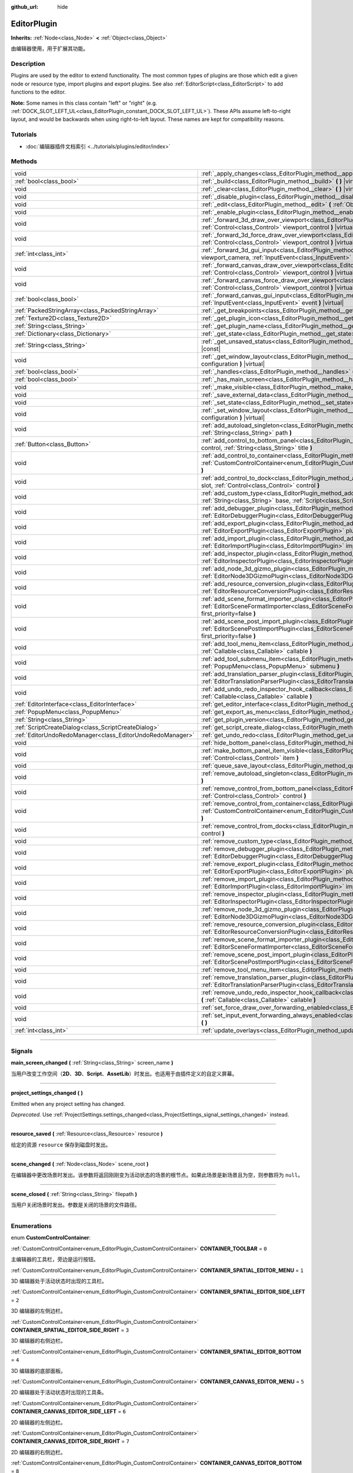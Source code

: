 :github_url: hide

.. DO NOT EDIT THIS FILE!!!
.. Generated automatically from Godot engine sources.
.. Generator: https://github.com/godotengine/godot/tree/master/doc/tools/make_rst.py.
.. XML source: https://github.com/godotengine/godot/tree/master/doc/classes/EditorPlugin.xml.

.. _class_EditorPlugin:

EditorPlugin
============

**Inherits:** :ref:`Node<class_Node>` **<** :ref:`Object<class_Object>`

由编辑器使用，用于扩展其功能。

.. rst-class:: classref-introduction-group

Description
-----------

Plugins are used by the editor to extend functionality. The most common types of plugins are those which edit a given node or resource type, import plugins and export plugins. See also :ref:`EditorScript<class_EditorScript>` to add functions to the editor.

\ **Note:** Some names in this class contain "left" or "right" (e.g. :ref:`DOCK_SLOT_LEFT_UL<class_EditorPlugin_constant_DOCK_SLOT_LEFT_UL>`). These APIs assume left-to-right layout, and would be backwards when using right-to-left layout. These names are kept for compatibility reasons.

.. rst-class:: classref-introduction-group

Tutorials
---------

- :doc:`编辑器插件文档索引 <../tutorials/plugins/editor/index>`

.. rst-class:: classref-reftable-group

Methods
-------

.. table::
   :widths: auto

   +-----------------------------------------------------------+-------------------------------------------------------------------------------------------------------------------------------------------------------------------------------------------------------------------------------------------------------+
   | void                                                      | :ref:`_apply_changes<class_EditorPlugin_method__apply_changes>` **(** **)** |virtual|                                                                                                                                                                 |
   +-----------------------------------------------------------+-------------------------------------------------------------------------------------------------------------------------------------------------------------------------------------------------------------------------------------------------------+
   | :ref:`bool<class_bool>`                                   | :ref:`_build<class_EditorPlugin_method__build>` **(** **)** |virtual|                                                                                                                                                                                 |
   +-----------------------------------------------------------+-------------------------------------------------------------------------------------------------------------------------------------------------------------------------------------------------------------------------------------------------------+
   | void                                                      | :ref:`_clear<class_EditorPlugin_method__clear>` **(** **)** |virtual|                                                                                                                                                                                 |
   +-----------------------------------------------------------+-------------------------------------------------------------------------------------------------------------------------------------------------------------------------------------------------------------------------------------------------------+
   | void                                                      | :ref:`_disable_plugin<class_EditorPlugin_method__disable_plugin>` **(** **)** |virtual|                                                                                                                                                               |
   +-----------------------------------------------------------+-------------------------------------------------------------------------------------------------------------------------------------------------------------------------------------------------------------------------------------------------------+
   | void                                                      | :ref:`_edit<class_EditorPlugin_method__edit>` **(** :ref:`Object<class_Object>` object **)** |virtual|                                                                                                                                                |
   +-----------------------------------------------------------+-------------------------------------------------------------------------------------------------------------------------------------------------------------------------------------------------------------------------------------------------------+
   | void                                                      | :ref:`_enable_plugin<class_EditorPlugin_method__enable_plugin>` **(** **)** |virtual|                                                                                                                                                                 |
   +-----------------------------------------------------------+-------------------------------------------------------------------------------------------------------------------------------------------------------------------------------------------------------------------------------------------------------+
   | void                                                      | :ref:`_forward_3d_draw_over_viewport<class_EditorPlugin_method__forward_3d_draw_over_viewport>` **(** :ref:`Control<class_Control>` viewport_control **)** |virtual|                                                                                  |
   +-----------------------------------------------------------+-------------------------------------------------------------------------------------------------------------------------------------------------------------------------------------------------------------------------------------------------------+
   | void                                                      | :ref:`_forward_3d_force_draw_over_viewport<class_EditorPlugin_method__forward_3d_force_draw_over_viewport>` **(** :ref:`Control<class_Control>` viewport_control **)** |virtual|                                                                      |
   +-----------------------------------------------------------+-------------------------------------------------------------------------------------------------------------------------------------------------------------------------------------------------------------------------------------------------------+
   | :ref:`int<class_int>`                                     | :ref:`_forward_3d_gui_input<class_EditorPlugin_method__forward_3d_gui_input>` **(** :ref:`Camera3D<class_Camera3D>` viewport_camera, :ref:`InputEvent<class_InputEvent>` event **)** |virtual|                                                        |
   +-----------------------------------------------------------+-------------------------------------------------------------------------------------------------------------------------------------------------------------------------------------------------------------------------------------------------------+
   | void                                                      | :ref:`_forward_canvas_draw_over_viewport<class_EditorPlugin_method__forward_canvas_draw_over_viewport>` **(** :ref:`Control<class_Control>` viewport_control **)** |virtual|                                                                          |
   +-----------------------------------------------------------+-------------------------------------------------------------------------------------------------------------------------------------------------------------------------------------------------------------------------------------------------------+
   | void                                                      | :ref:`_forward_canvas_force_draw_over_viewport<class_EditorPlugin_method__forward_canvas_force_draw_over_viewport>` **(** :ref:`Control<class_Control>` viewport_control **)** |virtual|                                                              |
   +-----------------------------------------------------------+-------------------------------------------------------------------------------------------------------------------------------------------------------------------------------------------------------------------------------------------------------+
   | :ref:`bool<class_bool>`                                   | :ref:`_forward_canvas_gui_input<class_EditorPlugin_method__forward_canvas_gui_input>` **(** :ref:`InputEvent<class_InputEvent>` event **)** |virtual|                                                                                                 |
   +-----------------------------------------------------------+-------------------------------------------------------------------------------------------------------------------------------------------------------------------------------------------------------------------------------------------------------+
   | :ref:`PackedStringArray<class_PackedStringArray>`         | :ref:`_get_breakpoints<class_EditorPlugin_method__get_breakpoints>` **(** **)** |virtual| |const|                                                                                                                                                     |
   +-----------------------------------------------------------+-------------------------------------------------------------------------------------------------------------------------------------------------------------------------------------------------------------------------------------------------------+
   | :ref:`Texture2D<class_Texture2D>`                         | :ref:`_get_plugin_icon<class_EditorPlugin_method__get_plugin_icon>` **(** **)** |virtual| |const|                                                                                                                                                     |
   +-----------------------------------------------------------+-------------------------------------------------------------------------------------------------------------------------------------------------------------------------------------------------------------------------------------------------------+
   | :ref:`String<class_String>`                               | :ref:`_get_plugin_name<class_EditorPlugin_method__get_plugin_name>` **(** **)** |virtual| |const|                                                                                                                                                     |
   +-----------------------------------------------------------+-------------------------------------------------------------------------------------------------------------------------------------------------------------------------------------------------------------------------------------------------------+
   | :ref:`Dictionary<class_Dictionary>`                       | :ref:`_get_state<class_EditorPlugin_method__get_state>` **(** **)** |virtual| |const|                                                                                                                                                                 |
   +-----------------------------------------------------------+-------------------------------------------------------------------------------------------------------------------------------------------------------------------------------------------------------------------------------------------------------+
   | :ref:`String<class_String>`                               | :ref:`_get_unsaved_status<class_EditorPlugin_method__get_unsaved_status>` **(** :ref:`String<class_String>` for_scene **)** |virtual| |const|                                                                                                         |
   +-----------------------------------------------------------+-------------------------------------------------------------------------------------------------------------------------------------------------------------------------------------------------------------------------------------------------------+
   | void                                                      | :ref:`_get_window_layout<class_EditorPlugin_method__get_window_layout>` **(** :ref:`ConfigFile<class_ConfigFile>` configuration **)** |virtual|                                                                                                       |
   +-----------------------------------------------------------+-------------------------------------------------------------------------------------------------------------------------------------------------------------------------------------------------------------------------------------------------------+
   | :ref:`bool<class_bool>`                                   | :ref:`_handles<class_EditorPlugin_method__handles>` **(** :ref:`Object<class_Object>` object **)** |virtual| |const|                                                                                                                                  |
   +-----------------------------------------------------------+-------------------------------------------------------------------------------------------------------------------------------------------------------------------------------------------------------------------------------------------------------+
   | :ref:`bool<class_bool>`                                   | :ref:`_has_main_screen<class_EditorPlugin_method__has_main_screen>` **(** **)** |virtual| |const|                                                                                                                                                     |
   +-----------------------------------------------------------+-------------------------------------------------------------------------------------------------------------------------------------------------------------------------------------------------------------------------------------------------------+
   | void                                                      | :ref:`_make_visible<class_EditorPlugin_method__make_visible>` **(** :ref:`bool<class_bool>` visible **)** |virtual|                                                                                                                                   |
   +-----------------------------------------------------------+-------------------------------------------------------------------------------------------------------------------------------------------------------------------------------------------------------------------------------------------------------+
   | void                                                      | :ref:`_save_external_data<class_EditorPlugin_method__save_external_data>` **(** **)** |virtual|                                                                                                                                                       |
   +-----------------------------------------------------------+-------------------------------------------------------------------------------------------------------------------------------------------------------------------------------------------------------------------------------------------------------+
   | void                                                      | :ref:`_set_state<class_EditorPlugin_method__set_state>` **(** :ref:`Dictionary<class_Dictionary>` state **)** |virtual|                                                                                                                               |
   +-----------------------------------------------------------+-------------------------------------------------------------------------------------------------------------------------------------------------------------------------------------------------------------------------------------------------------+
   | void                                                      | :ref:`_set_window_layout<class_EditorPlugin_method__set_window_layout>` **(** :ref:`ConfigFile<class_ConfigFile>` configuration **)** |virtual|                                                                                                       |
   +-----------------------------------------------------------+-------------------------------------------------------------------------------------------------------------------------------------------------------------------------------------------------------------------------------------------------------+
   | void                                                      | :ref:`add_autoload_singleton<class_EditorPlugin_method_add_autoload_singleton>` **(** :ref:`String<class_String>` name, :ref:`String<class_String>` path **)**                                                                                        |
   +-----------------------------------------------------------+-------------------------------------------------------------------------------------------------------------------------------------------------------------------------------------------------------------------------------------------------------+
   | :ref:`Button<class_Button>`                               | :ref:`add_control_to_bottom_panel<class_EditorPlugin_method_add_control_to_bottom_panel>` **(** :ref:`Control<class_Control>` control, :ref:`String<class_String>` title **)**                                                                        |
   +-----------------------------------------------------------+-------------------------------------------------------------------------------------------------------------------------------------------------------------------------------------------------------------------------------------------------------+
   | void                                                      | :ref:`add_control_to_container<class_EditorPlugin_method_add_control_to_container>` **(** :ref:`CustomControlContainer<enum_EditorPlugin_CustomControlContainer>` container, :ref:`Control<class_Control>` control **)**                              |
   +-----------------------------------------------------------+-------------------------------------------------------------------------------------------------------------------------------------------------------------------------------------------------------------------------------------------------------+
   | void                                                      | :ref:`add_control_to_dock<class_EditorPlugin_method_add_control_to_dock>` **(** :ref:`DockSlot<enum_EditorPlugin_DockSlot>` slot, :ref:`Control<class_Control>` control **)**                                                                         |
   +-----------------------------------------------------------+-------------------------------------------------------------------------------------------------------------------------------------------------------------------------------------------------------------------------------------------------------+
   | void                                                      | :ref:`add_custom_type<class_EditorPlugin_method_add_custom_type>` **(** :ref:`String<class_String>` type, :ref:`String<class_String>` base, :ref:`Script<class_Script>` script, :ref:`Texture2D<class_Texture2D>` icon **)**                          |
   +-----------------------------------------------------------+-------------------------------------------------------------------------------------------------------------------------------------------------------------------------------------------------------------------------------------------------------+
   | void                                                      | :ref:`add_debugger_plugin<class_EditorPlugin_method_add_debugger_plugin>` **(** :ref:`EditorDebuggerPlugin<class_EditorDebuggerPlugin>` script **)**                                                                                                  |
   +-----------------------------------------------------------+-------------------------------------------------------------------------------------------------------------------------------------------------------------------------------------------------------------------------------------------------------+
   | void                                                      | :ref:`add_export_plugin<class_EditorPlugin_method_add_export_plugin>` **(** :ref:`EditorExportPlugin<class_EditorExportPlugin>` plugin **)**                                                                                                          |
   +-----------------------------------------------------------+-------------------------------------------------------------------------------------------------------------------------------------------------------------------------------------------------------------------------------------------------------+
   | void                                                      | :ref:`add_import_plugin<class_EditorPlugin_method_add_import_plugin>` **(** :ref:`EditorImportPlugin<class_EditorImportPlugin>` importer, :ref:`bool<class_bool>` first_priority=false **)**                                                          |
   +-----------------------------------------------------------+-------------------------------------------------------------------------------------------------------------------------------------------------------------------------------------------------------------------------------------------------------+
   | void                                                      | :ref:`add_inspector_plugin<class_EditorPlugin_method_add_inspector_plugin>` **(** :ref:`EditorInspectorPlugin<class_EditorInspectorPlugin>` plugin **)**                                                                                              |
   +-----------------------------------------------------------+-------------------------------------------------------------------------------------------------------------------------------------------------------------------------------------------------------------------------------------------------------+
   | void                                                      | :ref:`add_node_3d_gizmo_plugin<class_EditorPlugin_method_add_node_3d_gizmo_plugin>` **(** :ref:`EditorNode3DGizmoPlugin<class_EditorNode3DGizmoPlugin>` plugin **)**                                                                                  |
   +-----------------------------------------------------------+-------------------------------------------------------------------------------------------------------------------------------------------------------------------------------------------------------------------------------------------------------+
   | void                                                      | :ref:`add_resource_conversion_plugin<class_EditorPlugin_method_add_resource_conversion_plugin>` **(** :ref:`EditorResourceConversionPlugin<class_EditorResourceConversionPlugin>` plugin **)**                                                        |
   +-----------------------------------------------------------+-------------------------------------------------------------------------------------------------------------------------------------------------------------------------------------------------------------------------------------------------------+
   | void                                                      | :ref:`add_scene_format_importer_plugin<class_EditorPlugin_method_add_scene_format_importer_plugin>` **(** :ref:`EditorSceneFormatImporter<class_EditorSceneFormatImporter>` scene_format_importer, :ref:`bool<class_bool>` first_priority=false **)** |
   +-----------------------------------------------------------+-------------------------------------------------------------------------------------------------------------------------------------------------------------------------------------------------------------------------------------------------------+
   | void                                                      | :ref:`add_scene_post_import_plugin<class_EditorPlugin_method_add_scene_post_import_plugin>` **(** :ref:`EditorScenePostImportPlugin<class_EditorScenePostImportPlugin>` scene_import_plugin, :ref:`bool<class_bool>` first_priority=false **)**       |
   +-----------------------------------------------------------+-------------------------------------------------------------------------------------------------------------------------------------------------------------------------------------------------------------------------------------------------------+
   | void                                                      | :ref:`add_tool_menu_item<class_EditorPlugin_method_add_tool_menu_item>` **(** :ref:`String<class_String>` name, :ref:`Callable<class_Callable>` callable **)**                                                                                        |
   +-----------------------------------------------------------+-------------------------------------------------------------------------------------------------------------------------------------------------------------------------------------------------------------------------------------------------------+
   | void                                                      | :ref:`add_tool_submenu_item<class_EditorPlugin_method_add_tool_submenu_item>` **(** :ref:`String<class_String>` name, :ref:`PopupMenu<class_PopupMenu>` submenu **)**                                                                                 |
   +-----------------------------------------------------------+-------------------------------------------------------------------------------------------------------------------------------------------------------------------------------------------------------------------------------------------------------+
   | void                                                      | :ref:`add_translation_parser_plugin<class_EditorPlugin_method_add_translation_parser_plugin>` **(** :ref:`EditorTranslationParserPlugin<class_EditorTranslationParserPlugin>` parser **)**                                                            |
   +-----------------------------------------------------------+-------------------------------------------------------------------------------------------------------------------------------------------------------------------------------------------------------------------------------------------------------+
   | void                                                      | :ref:`add_undo_redo_inspector_hook_callback<class_EditorPlugin_method_add_undo_redo_inspector_hook_callback>` **(** :ref:`Callable<class_Callable>` callable **)**                                                                                    |
   +-----------------------------------------------------------+-------------------------------------------------------------------------------------------------------------------------------------------------------------------------------------------------------------------------------------------------------+
   | :ref:`EditorInterface<class_EditorInterface>`             | :ref:`get_editor_interface<class_EditorPlugin_method_get_editor_interface>` **(** **)**                                                                                                                                                               |
   +-----------------------------------------------------------+-------------------------------------------------------------------------------------------------------------------------------------------------------------------------------------------------------------------------------------------------------+
   | :ref:`PopupMenu<class_PopupMenu>`                         | :ref:`get_export_as_menu<class_EditorPlugin_method_get_export_as_menu>` **(** **)**                                                                                                                                                                   |
   +-----------------------------------------------------------+-------------------------------------------------------------------------------------------------------------------------------------------------------------------------------------------------------------------------------------------------------+
   | :ref:`String<class_String>`                               | :ref:`get_plugin_version<class_EditorPlugin_method_get_plugin_version>` **(** **)** |const|                                                                                                                                                           |
   +-----------------------------------------------------------+-------------------------------------------------------------------------------------------------------------------------------------------------------------------------------------------------------------------------------------------------------+
   | :ref:`ScriptCreateDialog<class_ScriptCreateDialog>`       | :ref:`get_script_create_dialog<class_EditorPlugin_method_get_script_create_dialog>` **(** **)**                                                                                                                                                       |
   +-----------------------------------------------------------+-------------------------------------------------------------------------------------------------------------------------------------------------------------------------------------------------------------------------------------------------------+
   | :ref:`EditorUndoRedoManager<class_EditorUndoRedoManager>` | :ref:`get_undo_redo<class_EditorPlugin_method_get_undo_redo>` **(** **)**                                                                                                                                                                             |
   +-----------------------------------------------------------+-------------------------------------------------------------------------------------------------------------------------------------------------------------------------------------------------------------------------------------------------------+
   | void                                                      | :ref:`hide_bottom_panel<class_EditorPlugin_method_hide_bottom_panel>` **(** **)**                                                                                                                                                                     |
   +-----------------------------------------------------------+-------------------------------------------------------------------------------------------------------------------------------------------------------------------------------------------------------------------------------------------------------+
   | void                                                      | :ref:`make_bottom_panel_item_visible<class_EditorPlugin_method_make_bottom_panel_item_visible>` **(** :ref:`Control<class_Control>` item **)**                                                                                                        |
   +-----------------------------------------------------------+-------------------------------------------------------------------------------------------------------------------------------------------------------------------------------------------------------------------------------------------------------+
   | void                                                      | :ref:`queue_save_layout<class_EditorPlugin_method_queue_save_layout>` **(** **)**                                                                                                                                                                     |
   +-----------------------------------------------------------+-------------------------------------------------------------------------------------------------------------------------------------------------------------------------------------------------------------------------------------------------------+
   | void                                                      | :ref:`remove_autoload_singleton<class_EditorPlugin_method_remove_autoload_singleton>` **(** :ref:`String<class_String>` name **)**                                                                                                                    |
   +-----------------------------------------------------------+-------------------------------------------------------------------------------------------------------------------------------------------------------------------------------------------------------------------------------------------------------+
   | void                                                      | :ref:`remove_control_from_bottom_panel<class_EditorPlugin_method_remove_control_from_bottom_panel>` **(** :ref:`Control<class_Control>` control **)**                                                                                                 |
   +-----------------------------------------------------------+-------------------------------------------------------------------------------------------------------------------------------------------------------------------------------------------------------------------------------------------------------+
   | void                                                      | :ref:`remove_control_from_container<class_EditorPlugin_method_remove_control_from_container>` **(** :ref:`CustomControlContainer<enum_EditorPlugin_CustomControlContainer>` container, :ref:`Control<class_Control>` control **)**                    |
   +-----------------------------------------------------------+-------------------------------------------------------------------------------------------------------------------------------------------------------------------------------------------------------------------------------------------------------+
   | void                                                      | :ref:`remove_control_from_docks<class_EditorPlugin_method_remove_control_from_docks>` **(** :ref:`Control<class_Control>` control **)**                                                                                                               |
   +-----------------------------------------------------------+-------------------------------------------------------------------------------------------------------------------------------------------------------------------------------------------------------------------------------------------------------+
   | void                                                      | :ref:`remove_custom_type<class_EditorPlugin_method_remove_custom_type>` **(** :ref:`String<class_String>` type **)**                                                                                                                                  |
   +-----------------------------------------------------------+-------------------------------------------------------------------------------------------------------------------------------------------------------------------------------------------------------------------------------------------------------+
   | void                                                      | :ref:`remove_debugger_plugin<class_EditorPlugin_method_remove_debugger_plugin>` **(** :ref:`EditorDebuggerPlugin<class_EditorDebuggerPlugin>` script **)**                                                                                            |
   +-----------------------------------------------------------+-------------------------------------------------------------------------------------------------------------------------------------------------------------------------------------------------------------------------------------------------------+
   | void                                                      | :ref:`remove_export_plugin<class_EditorPlugin_method_remove_export_plugin>` **(** :ref:`EditorExportPlugin<class_EditorExportPlugin>` plugin **)**                                                                                                    |
   +-----------------------------------------------------------+-------------------------------------------------------------------------------------------------------------------------------------------------------------------------------------------------------------------------------------------------------+
   | void                                                      | :ref:`remove_import_plugin<class_EditorPlugin_method_remove_import_plugin>` **(** :ref:`EditorImportPlugin<class_EditorImportPlugin>` importer **)**                                                                                                  |
   +-----------------------------------------------------------+-------------------------------------------------------------------------------------------------------------------------------------------------------------------------------------------------------------------------------------------------------+
   | void                                                      | :ref:`remove_inspector_plugin<class_EditorPlugin_method_remove_inspector_plugin>` **(** :ref:`EditorInspectorPlugin<class_EditorInspectorPlugin>` plugin **)**                                                                                        |
   +-----------------------------------------------------------+-------------------------------------------------------------------------------------------------------------------------------------------------------------------------------------------------------------------------------------------------------+
   | void                                                      | :ref:`remove_node_3d_gizmo_plugin<class_EditorPlugin_method_remove_node_3d_gizmo_plugin>` **(** :ref:`EditorNode3DGizmoPlugin<class_EditorNode3DGizmoPlugin>` plugin **)**                                                                            |
   +-----------------------------------------------------------+-------------------------------------------------------------------------------------------------------------------------------------------------------------------------------------------------------------------------------------------------------+
   | void                                                      | :ref:`remove_resource_conversion_plugin<class_EditorPlugin_method_remove_resource_conversion_plugin>` **(** :ref:`EditorResourceConversionPlugin<class_EditorResourceConversionPlugin>` plugin **)**                                                  |
   +-----------------------------------------------------------+-------------------------------------------------------------------------------------------------------------------------------------------------------------------------------------------------------------------------------------------------------+
   | void                                                      | :ref:`remove_scene_format_importer_plugin<class_EditorPlugin_method_remove_scene_format_importer_plugin>` **(** :ref:`EditorSceneFormatImporter<class_EditorSceneFormatImporter>` scene_format_importer **)**                                         |
   +-----------------------------------------------------------+-------------------------------------------------------------------------------------------------------------------------------------------------------------------------------------------------------------------------------------------------------+
   | void                                                      | :ref:`remove_scene_post_import_plugin<class_EditorPlugin_method_remove_scene_post_import_plugin>` **(** :ref:`EditorScenePostImportPlugin<class_EditorScenePostImportPlugin>` scene_import_plugin **)**                                               |
   +-----------------------------------------------------------+-------------------------------------------------------------------------------------------------------------------------------------------------------------------------------------------------------------------------------------------------------+
   | void                                                      | :ref:`remove_tool_menu_item<class_EditorPlugin_method_remove_tool_menu_item>` **(** :ref:`String<class_String>` name **)**                                                                                                                            |
   +-----------------------------------------------------------+-------------------------------------------------------------------------------------------------------------------------------------------------------------------------------------------------------------------------------------------------------+
   | void                                                      | :ref:`remove_translation_parser_plugin<class_EditorPlugin_method_remove_translation_parser_plugin>` **(** :ref:`EditorTranslationParserPlugin<class_EditorTranslationParserPlugin>` parser **)**                                                      |
   +-----------------------------------------------------------+-------------------------------------------------------------------------------------------------------------------------------------------------------------------------------------------------------------------------------------------------------+
   | void                                                      | :ref:`remove_undo_redo_inspector_hook_callback<class_EditorPlugin_method_remove_undo_redo_inspector_hook_callback>` **(** :ref:`Callable<class_Callable>` callable **)**                                                                              |
   +-----------------------------------------------------------+-------------------------------------------------------------------------------------------------------------------------------------------------------------------------------------------------------------------------------------------------------+
   | void                                                      | :ref:`set_force_draw_over_forwarding_enabled<class_EditorPlugin_method_set_force_draw_over_forwarding_enabled>` **(** **)**                                                                                                                           |
   +-----------------------------------------------------------+-------------------------------------------------------------------------------------------------------------------------------------------------------------------------------------------------------------------------------------------------------+
   | void                                                      | :ref:`set_input_event_forwarding_always_enabled<class_EditorPlugin_method_set_input_event_forwarding_always_enabled>` **(** **)**                                                                                                                     |
   +-----------------------------------------------------------+-------------------------------------------------------------------------------------------------------------------------------------------------------------------------------------------------------------------------------------------------------+
   | :ref:`int<class_int>`                                     | :ref:`update_overlays<class_EditorPlugin_method_update_overlays>` **(** **)** |const|                                                                                                                                                                 |
   +-----------------------------------------------------------+-------------------------------------------------------------------------------------------------------------------------------------------------------------------------------------------------------------------------------------------------------+

.. rst-class:: classref-section-separator

----

.. rst-class:: classref-descriptions-group

Signals
-------

.. _class_EditorPlugin_signal_main_screen_changed:

.. rst-class:: classref-signal

**main_screen_changed** **(** :ref:`String<class_String>` screen_name **)**

当用户改变工作空间（\ **2D**\ 、\ **3D**\ 、\ **Script**\ 、\ **AssetLib**\ ）时发出。也适用于由插件定义的自定义屏幕。

.. rst-class:: classref-item-separator

----

.. _class_EditorPlugin_signal_project_settings_changed:

.. rst-class:: classref-signal

**project_settings_changed** **(** **)**

Emitted when any project setting has changed.

\ *Deprecated.* Use :ref:`ProjectSettings.settings_changed<class_ProjectSettings_signal_settings_changed>` instead.

.. rst-class:: classref-item-separator

----

.. _class_EditorPlugin_signal_resource_saved:

.. rst-class:: classref-signal

**resource_saved** **(** :ref:`Resource<class_Resource>` resource **)**

给定的资源 ``resource`` 保存到磁盘时发出。

.. rst-class:: classref-item-separator

----

.. _class_EditorPlugin_signal_scene_changed:

.. rst-class:: classref-signal

**scene_changed** **(** :ref:`Node<class_Node>` scene_root **)**

在编辑器中更改场景时发出。该参数将返回刚刚变为活动状态的场景的根节点。如果此场景是新场景且为空，则参数将为 ``null``\ 。

.. rst-class:: classref-item-separator

----

.. _class_EditorPlugin_signal_scene_closed:

.. rst-class:: classref-signal

**scene_closed** **(** :ref:`String<class_String>` filepath **)**

当用户关闭场景时发出。参数是关闭的场景的文件路径。

.. rst-class:: classref-section-separator

----

.. rst-class:: classref-descriptions-group

Enumerations
------------

.. _enum_EditorPlugin_CustomControlContainer:

.. rst-class:: classref-enumeration

enum **CustomControlContainer**:

.. _class_EditorPlugin_constant_CONTAINER_TOOLBAR:

.. rst-class:: classref-enumeration-constant

:ref:`CustomControlContainer<enum_EditorPlugin_CustomControlContainer>` **CONTAINER_TOOLBAR** = ``0``

主编辑器的工具栏，旁边是运行按钮。

.. _class_EditorPlugin_constant_CONTAINER_SPATIAL_EDITOR_MENU:

.. rst-class:: classref-enumeration-constant

:ref:`CustomControlContainer<enum_EditorPlugin_CustomControlContainer>` **CONTAINER_SPATIAL_EDITOR_MENU** = ``1``

3D 编辑器处于活动状态时出现的工具栏。

.. _class_EditorPlugin_constant_CONTAINER_SPATIAL_EDITOR_SIDE_LEFT:

.. rst-class:: classref-enumeration-constant

:ref:`CustomControlContainer<enum_EditorPlugin_CustomControlContainer>` **CONTAINER_SPATIAL_EDITOR_SIDE_LEFT** = ``2``

3D 编辑器的左侧边栏。

.. _class_EditorPlugin_constant_CONTAINER_SPATIAL_EDITOR_SIDE_RIGHT:

.. rst-class:: classref-enumeration-constant

:ref:`CustomControlContainer<enum_EditorPlugin_CustomControlContainer>` **CONTAINER_SPATIAL_EDITOR_SIDE_RIGHT** = ``3``

3D 编辑器的右侧边栏。

.. _class_EditorPlugin_constant_CONTAINER_SPATIAL_EDITOR_BOTTOM:

.. rst-class:: classref-enumeration-constant

:ref:`CustomControlContainer<enum_EditorPlugin_CustomControlContainer>` **CONTAINER_SPATIAL_EDITOR_BOTTOM** = ``4``

3D 编辑器的底部面板。

.. _class_EditorPlugin_constant_CONTAINER_CANVAS_EDITOR_MENU:

.. rst-class:: classref-enumeration-constant

:ref:`CustomControlContainer<enum_EditorPlugin_CustomControlContainer>` **CONTAINER_CANVAS_EDITOR_MENU** = ``5``

2D 编辑器处于活动状态时出现的工具条。

.. _class_EditorPlugin_constant_CONTAINER_CANVAS_EDITOR_SIDE_LEFT:

.. rst-class:: classref-enumeration-constant

:ref:`CustomControlContainer<enum_EditorPlugin_CustomControlContainer>` **CONTAINER_CANVAS_EDITOR_SIDE_LEFT** = ``6``

2D 编辑器的左侧边栏。

.. _class_EditorPlugin_constant_CONTAINER_CANVAS_EDITOR_SIDE_RIGHT:

.. rst-class:: classref-enumeration-constant

:ref:`CustomControlContainer<enum_EditorPlugin_CustomControlContainer>` **CONTAINER_CANVAS_EDITOR_SIDE_RIGHT** = ``7``

2D 编辑器的右侧边栏。

.. _class_EditorPlugin_constant_CONTAINER_CANVAS_EDITOR_BOTTOM:

.. rst-class:: classref-enumeration-constant

:ref:`CustomControlContainer<enum_EditorPlugin_CustomControlContainer>` **CONTAINER_CANVAS_EDITOR_BOTTOM** = ``8``

2D 编辑器的底部面板。

.. _class_EditorPlugin_constant_CONTAINER_INSPECTOR_BOTTOM:

.. rst-class:: classref-enumeration-constant

:ref:`CustomControlContainer<enum_EditorPlugin_CustomControlContainer>` **CONTAINER_INSPECTOR_BOTTOM** = ``9``

检查器的底部。

.. _class_EditorPlugin_constant_CONTAINER_PROJECT_SETTING_TAB_LEFT:

.. rst-class:: classref-enumeration-constant

:ref:`CustomControlContainer<enum_EditorPlugin_CustomControlContainer>` **CONTAINER_PROJECT_SETTING_TAB_LEFT** = ``10``

项目设置对话框中的选项卡，在其他选项卡的左侧。

.. _class_EditorPlugin_constant_CONTAINER_PROJECT_SETTING_TAB_RIGHT:

.. rst-class:: classref-enumeration-constant

:ref:`CustomControlContainer<enum_EditorPlugin_CustomControlContainer>` **CONTAINER_PROJECT_SETTING_TAB_RIGHT** = ``11``

项目设置对话框中的选项卡，在其他选项卡的右侧。

.. rst-class:: classref-item-separator

----

.. _enum_EditorPlugin_DockSlot:

.. rst-class:: classref-enumeration

enum **DockSlot**:

.. _class_EditorPlugin_constant_DOCK_SLOT_LEFT_UL:

.. rst-class:: classref-enumeration-constant

:ref:`DockSlot<enum_EditorPlugin_DockSlot>` **DOCK_SLOT_LEFT_UL** = ``0``

左侧停靠槽的左上（默认布局中为空）。

.. _class_EditorPlugin_constant_DOCK_SLOT_LEFT_BL:

.. rst-class:: classref-enumeration-constant

:ref:`DockSlot<enum_EditorPlugin_DockSlot>` **DOCK_SLOT_LEFT_BL** = ``1``

左侧停靠槽的左下（默认布局中为空）。

.. _class_EditorPlugin_constant_DOCK_SLOT_LEFT_UR:

.. rst-class:: classref-enumeration-constant

:ref:`DockSlot<enum_EditorPlugin_DockSlot>` **DOCK_SLOT_LEFT_UR** = ``2``

左侧停靠槽的右上（默认布局中为“场景”和“导入”面板）。

.. _class_EditorPlugin_constant_DOCK_SLOT_LEFT_BR:

.. rst-class:: classref-enumeration-constant

:ref:`DockSlot<enum_EditorPlugin_DockSlot>` **DOCK_SLOT_LEFT_BR** = ``3``

左侧停靠槽的右下（默认布局中为“文件系统”面板）。

.. _class_EditorPlugin_constant_DOCK_SLOT_RIGHT_UL:

.. rst-class:: classref-enumeration-constant

:ref:`DockSlot<enum_EditorPlugin_DockSlot>` **DOCK_SLOT_RIGHT_UL** = ``4``

Dock slot, right side, upper-left (in default layout includes Inspector, Node, and History docks).

.. _class_EditorPlugin_constant_DOCK_SLOT_RIGHT_BL:

.. rst-class:: classref-enumeration-constant

:ref:`DockSlot<enum_EditorPlugin_DockSlot>` **DOCK_SLOT_RIGHT_BL** = ``5``

右侧停靠槽的左下（默认布局中为空）。

.. _class_EditorPlugin_constant_DOCK_SLOT_RIGHT_UR:

.. rst-class:: classref-enumeration-constant

:ref:`DockSlot<enum_EditorPlugin_DockSlot>` **DOCK_SLOT_RIGHT_UR** = ``6``

Dock slot, right side, upper-right (empty in default layout).

.. _class_EditorPlugin_constant_DOCK_SLOT_RIGHT_BR:

.. rst-class:: classref-enumeration-constant

:ref:`DockSlot<enum_EditorPlugin_DockSlot>` **DOCK_SLOT_RIGHT_BR** = ``7``

右侧停靠槽的右下（默认布局中为空）。

.. _class_EditorPlugin_constant_DOCK_SLOT_MAX:

.. rst-class:: classref-enumeration-constant

:ref:`DockSlot<enum_EditorPlugin_DockSlot>` **DOCK_SLOT_MAX** = ``8``

代表 :ref:`DockSlot<enum_EditorPlugin_DockSlot>` 枚举的大小。

.. rst-class:: classref-item-separator

----

.. _enum_EditorPlugin_AfterGUIInput:

.. rst-class:: classref-enumeration

enum **AfterGUIInput**:

.. _class_EditorPlugin_constant_AFTER_GUI_INPUT_PASS:

.. rst-class:: classref-enumeration-constant

:ref:`AfterGUIInput<enum_EditorPlugin_AfterGUIInput>` **AFTER_GUI_INPUT_PASS** = ``0``

将该 :ref:`InputEvent<class_InputEvent>` 转发给其他 EditorPlugin。

.. _class_EditorPlugin_constant_AFTER_GUI_INPUT_STOP:

.. rst-class:: classref-enumeration-constant

:ref:`AfterGUIInput<enum_EditorPlugin_AfterGUIInput>` **AFTER_GUI_INPUT_STOP** = ``1``

阻止该 :ref:`InputEvent<class_InputEvent>` 到达其他 Editor 类。

.. _class_EditorPlugin_constant_AFTER_GUI_INPUT_CUSTOM:

.. rst-class:: classref-enumeration-constant

:ref:`AfterGUIInput<enum_EditorPlugin_AfterGUIInput>` **AFTER_GUI_INPUT_CUSTOM** = ``2``

将该 :ref:`InputEvent<class_InputEvent>` 传递给除主 :ref:`Node3D<class_Node3D>` 插件之外的其他编辑器插件。这可用于防止节点选择更改并且改为使用子小工具。

.. rst-class:: classref-section-separator

----

.. rst-class:: classref-descriptions-group

Method Descriptions
-------------------

.. _class_EditorPlugin_method__apply_changes:

.. rst-class:: classref-method

void **_apply_changes** **(** **)** |virtual|

当编辑器将要进行保存项目、切换选项卡等操作时，将调用该方法。它要求插件应用所有暂挂的状态更改以确保一致性。

例如，在着色器编辑器中使用它来使插件将用户编写的着色代码应用于对象。

.. rst-class:: classref-item-separator

----

.. _class_EditorPlugin_method__build:

.. rst-class:: classref-method

:ref:`bool<class_bool>` **_build** **(** **)** |virtual|

该方法在编辑器即将运行项目时被调用。这样，插件可以在项目运行之前，执行所需的操作。

该方法必须返回一个布尔值。如果该方法返回 ``false``\ ，则项目将不会运行。运行会立即中止，因此这也会阻止运行所有其他插件的 :ref:`_build<class_EditorPlugin_method__build>` 方法。

.. rst-class:: classref-item-separator

----

.. _class_EditorPlugin_method__clear:

.. rst-class:: classref-method

void **_clear** **(** **)** |virtual|

清除所有状态，并将正在编辑的对象重置为零。这可确保你的插件不会继续编辑当前存在的节点或来自错误场景的节点。

.. rst-class:: classref-item-separator

----

.. _class_EditorPlugin_method__disable_plugin:

.. rst-class:: classref-method

void **_disable_plugin** **(** **)** |virtual|

当用户在项目设置窗口的插件选项卡中禁用 **EditorPlugin** 时，由引擎调用。

.. rst-class:: classref-item-separator

----

.. _class_EditorPlugin_method__edit:

.. rst-class:: classref-method

void **_edit** **(** :ref:`Object<class_Object>` object **)** |virtual|

该函数用于编辑特定对象类型（节点或资源）的插件。它请求编辑器编辑给定的对象。

如果该插件刚刚正在编辑一个对象，且它不想再处理任何选定的对象，则 ``object`` 可以为 ``null``\ 。这可用于清理编辑状态。

.. rst-class:: classref-item-separator

----

.. _class_EditorPlugin_method__enable_plugin:

.. rst-class:: classref-method

void **_enable_plugin** **(** **)** |virtual|

当用户在项目设置窗口的插件选项卡中启用该 **EditorPlugin** 时，由引擎调用。

.. rst-class:: classref-item-separator

----

.. _class_EditorPlugin_method__forward_3d_draw_over_viewport:

.. rst-class:: classref-method

void **_forward_3d_draw_over_viewport** **(** :ref:`Control<class_Control>` viewport_control **)** |virtual|

当 3D 编辑器的视口更新时由引擎调用。将 ``overlay`` :ref:`Control<class_Control>` 用于绘制。可以通过调用 :ref:`update_overlays<class_EditorPlugin_method_update_overlays>` 手动更新该视口。


.. tabs::

 .. code-tab:: gdscript

    func _forward_3d_draw_over_viewport(overlay):
        # 在光标位置画一个圆。
        overlay.draw_circle(overlay.get_local_mouse_position(), 64)
    
    func _forward_3d_gui_input(camera, event):
        if event is InputEventMouseMotion:
            # 当光标被移动时，重绘视口。
            update_overlays()
            return EditorPlugin.AFTER_GUI_INPUT_STOP
        return EditorPlugin.AFTER_GUI_INPUT_PASS

 .. code-tab:: csharp

    public override void _Forward3DDrawOverViewport(Control viewportControl)
    {
        // 在光标位置画一个圆。
        viewportControl.DrawCircle(viewportControl.GetLocalMousePosition(), 64, Colors.White);
    }
    
    public override EditorPlugin.AfterGuiInput _Forward3DGuiInput(Camera3D viewportCamera, InputEvent @event)
    {
        if (@event is InputEventMouseMotion)
        {
            // 当光标被移动时，重绘视口。
            UpdateOverlays();
            return EditorPlugin.AfterGuiInput.Stop;
        }
        return EditorPlugin.AfterGuiInput.Pass;
    }



.. rst-class:: classref-item-separator

----

.. _class_EditorPlugin_method__forward_3d_force_draw_over_viewport:

.. rst-class:: classref-method

void **_forward_3d_force_draw_over_viewport** **(** :ref:`Control<class_Control>` viewport_control **)** |virtual|

该方法与 :ref:`_forward_3d_draw_over_viewport<class_EditorPlugin_method__forward_3d_draw_over_viewport>` 相同，只是它绘制在所有内容之上。当需要一个显示在其他任何内容之上的额外图层时很有用。

需要使用 :ref:`set_force_draw_over_forwarding_enabled<class_EditorPlugin_method_set_force_draw_over_forwarding_enabled>` 来启用该方法的调用。

.. rst-class:: classref-item-separator

----

.. _class_EditorPlugin_method__forward_3d_gui_input:

.. rst-class:: classref-method

:ref:`int<class_int>` **_forward_3d_gui_input** **(** :ref:`Camera3D<class_Camera3D>` viewport_camera, :ref:`InputEvent<class_InputEvent>` event **)** |virtual|

在当前编辑的场景中有根节点时调用，实现 :ref:`_handles<class_EditorPlugin_method__handles>` 并在 3D 视口中产生 :ref:`InputEvent<class_InputEvent>`\ 。返回值决定 :ref:`InputEvent<class_InputEvent>` 是被消费还是被转发给其他 **EditorPlugin**\ 。有关选项，请参阅 :ref:`AfterGUIInput<enum_EditorPlugin_AfterGUIInput>`\ 。

\ **示例：**\ 


.. tabs::

 .. code-tab:: gdscript

    # 阻止 InputEvent 到达其他编辑类。
    func _forward_3d_gui_input(camera, event):
        return EditorPlugin.AFTER_GUI_INPUT_STOP

 .. code-tab:: csharp

    // 阻止 InputEvent 到达其他编辑类。
    public override EditorPlugin.AfterGuiInput _Forward3DGuiInput(Camera3D camera, InputEvent @event)
    {
        return EditorPlugin.AfterGuiInput.Stop;
    }



必须为 ``return EditorPlugin.AFTER_GUI_INPUT_PASS`` 以便将 :ref:`InputEvent<class_InputEvent>` 转发给其他编辑器类。

\ **示例：**\ 


.. tabs::

 .. code-tab:: gdscript

    # 消耗 InputEventMouseMotion 并转发其他 InputEvent 类型。
    func _forward_3d_gui_input(camera, event):
        return EditorPlugin.AFTER_GUI_INPUT_STOP if event is InputEventMouseMotion else EditorPlugin.AFTER_GUI_INPUT_PASS

 .. code-tab:: csharp

    // 消耗 InputEventMouseMotion 并转发其他 InputEvent 类型。
    public override EditorPlugin.AfterGuiInput _Forward3DGuiInput(Camera3D camera, InputEvent @event)
    {
        return @event is InputEventMouseMotion ? EditorPlugin.AfterGuiInput.Stop : EditorPlugin.AfterGuiInput.Pass;
    }



.. rst-class:: classref-item-separator

----

.. _class_EditorPlugin_method__forward_canvas_draw_over_viewport:

.. rst-class:: classref-method

void **_forward_canvas_draw_over_viewport** **(** :ref:`Control<class_Control>` viewport_control **)** |virtual|

当 2D 编辑器的视口更新时由引擎调用。将 ``overlay`` :ref:`Control<class_Control>` 用于绘制。可以通过调用 :ref:`update_overlays<class_EditorPlugin_method_update_overlays>` 手动更新该视口。


.. tabs::

 .. code-tab:: gdscript

    func _forward_canvas_draw_over_viewport(overlay):
        # 在光标位置画一个圆。
        overlay.draw_circle(overlay.get_local_mouse_position(), 64, Color.WHITE)
    
    func _forward_canvas_gui_input(event):
        if event is InputEventMouseMotion:
            # 当光标被移动时，重绘视口。
            update_overlays()
            return true
        return false

 .. code-tab:: csharp

    public override void _ForwardCanvasDrawOverViewport(Control viewportControl)
    {
        // 在光标位置画一个圆。
        viewportControl.DrawCircle(viewportControl.GetLocalMousePosition(), 64, Colors.White);
    }
    
    public override bool _ForwardCanvasGuiInput(InputEvent @event)
    {
        if (@event is InputEventMouseMotion)
        {
            // 当光标被移动时，重绘视口。
            UpdateOverlays();
            return true;
        }
        return false;
    }



.. rst-class:: classref-item-separator

----

.. _class_EditorPlugin_method__forward_canvas_force_draw_over_viewport:

.. rst-class:: classref-method

void **_forward_canvas_force_draw_over_viewport** **(** :ref:`Control<class_Control>` viewport_control **)** |virtual|

该方法与 :ref:`_forward_canvas_draw_over_viewport<class_EditorPlugin_method__forward_canvas_draw_over_viewport>` 相同，只是它绘制在所有内容之上。当需要一个显示在其他任何内容之上的额外图层时很有用。

需要使用 :ref:`set_force_draw_over_forwarding_enabled<class_EditorPlugin_method_set_force_draw_over_forwarding_enabled>` 来启用该方法的调用。

.. rst-class:: classref-item-separator

----

.. _class_EditorPlugin_method__forward_canvas_gui_input:

.. rst-class:: classref-method

:ref:`bool<class_bool>` **_forward_canvas_gui_input** **(** :ref:`InputEvent<class_InputEvent>` event **)** |virtual|

在当前编辑的场景中有根节点时调用，实现 :ref:`_handles<class_EditorPlugin_method__handles>` 并在 2D 视口中产生 :ref:`InputEvent<class_InputEvent>`\ 。如果 ``return true`` **EditorPlugin** 消耗 ``event``\ ，则拦截该 :ref:`InputEvent<class_InputEvent>`\ ；否则将 ``event`` 转发给其他编辑器类。

\ **示例：**\ 


.. tabs::

 .. code-tab:: gdscript

    # 阻止 InputEvent 到达其他编辑类。
    func _forward_canvas_gui_input(event):
        return true

 .. code-tab:: csharp

    // 阻止 InputEvent 到达其他编辑类。
    public override bool ForwardCanvasGuiInput(InputEvent @event)
    {
        return true;
    }



必须 ``return false`` 才能将 :ref:`InputEvent<class_InputEvent>` 转发到其他编辑器类。

\ **示例：**\ 


.. tabs::

 .. code-tab:: gdscript

    # 消耗 InputEventMouseMotion 并转发其他 InputEvent 类型。
    func _forward_canvas_gui_input(event):
        if (event is InputEventMouseMotion):
            return true
        return false

 .. code-tab:: csharp

    // 消耗 InputEventMouseMotion 并转发其他 InputEvent 类型。
    public override bool _ForwardCanvasGuiInput(InputEvent @event)
    {
        if (@event is InputEventMouseMotion)
        {
            return true;
        }
        return false;
    }



.. rst-class:: classref-item-separator

----

.. _class_EditorPlugin_method__get_breakpoints:

.. rst-class:: classref-method

:ref:`PackedStringArray<class_PackedStringArray>` **_get_breakpoints** **(** **)** |virtual| |const|

该函数用于编辑基于脚本的对象的编辑器。可以返回格式为（\ ``script:line``\ ）的断点的列表，例如：\ ``res://path_to_script.gd:25``\ 。

.. rst-class:: classref-item-separator

----

.. _class_EditorPlugin_method__get_plugin_icon:

.. rst-class:: classref-method

:ref:`Texture2D<class_Texture2D>` **_get_plugin_icon** **(** **)** |virtual| |const|

Override this method in your plugin to return a :ref:`Texture2D<class_Texture2D>` in order to give it an icon.

For main screen plugins, this appears at the top of the screen, to the right of the "2D", "3D", "Script", and "AssetLib" buttons.

Ideally, the plugin icon should be white with a transparent background and 16x16 pixels in size.


.. tabs::

 .. code-tab:: gdscript

    func _get_plugin_icon():
        # You can use a custom icon:
        return preload("res://addons/my_plugin/my_plugin_icon.svg")
        # Or use a built-in icon:
        return EditorInterface.get_editor_theme().get_icon("Node", "EditorIcons")

 .. code-tab:: csharp

    public override Texture2D _GetPluginIcon()
    {
        // You can use a custom icon:
        return ResourceLoader.Load<Texture2D>("res://addons/my_plugin/my_plugin_icon.svg");
        // Or use a built-in icon:
        return EditorInterface.Singleton.GetEditorTheme().GetIcon("Node", "EditorIcons");
    }



.. rst-class:: classref-item-separator

----

.. _class_EditorPlugin_method__get_plugin_name:

.. rst-class:: classref-method

:ref:`String<class_String>` **_get_plugin_name** **(** **)** |virtual| |const|

在插件中覆盖该方法，以在 Godot 编辑器中显示时提供该插件的名称。

对于主屏幕插件，它显示在屏幕顶部，在“2D”“3D”“脚本”“AssetLib”按钮的右侧。

.. rst-class:: classref-item-separator

----

.. _class_EditorPlugin_method__get_state:

.. rst-class:: classref-method

:ref:`Dictionary<class_Dictionary>` **_get_state** **(** **)** |virtual| |const|

覆盖该方法，以提供要保存的状态数据，如视图位置、网格设置、折叠等。这可用于保存场景（再次打开时，保持状态）和切换选项卡（ 选项卡返回时，可以恢复状态）。每个场景的数据会自动被保存在编辑器元数据文件夹中的 ``editstate`` 文件中。如果想为插件存储全局的（独立于场景的）编辑器数据，可以改用 :ref:`_get_window_layout<class_EditorPlugin_method__get_window_layout>`\ 。

使用 :ref:`_set_state<class_EditorPlugin_method__set_state>` 恢复保存的状态。

\ **注意：**\ 此方法不应该用于保存应随项目保留的重要设置。

\ **注意：**\ 必须实现 :ref:`_get_plugin_name<class_EditorPlugin_method__get_plugin_name>`\ ，才能正确存储和恢复状态。

::

    func _get_state():
        var state = {"zoom": zoom, "preferred_color": my_color}
        return state

.. rst-class:: classref-item-separator

----

.. _class_EditorPlugin_method__get_unsaved_status:

.. rst-class:: classref-method

:ref:`String<class_String>` **_get_unsaved_status** **(** :ref:`String<class_String>` for_scene **)** |virtual| |const|

Override this method to provide a custom message that lists unsaved changes. The editor will call this method when exiting or when closing a scene, and display the returned string in a confirmation dialog. Return empty string if the plugin has no unsaved changes.

When closing a scene, ``for_scene`` is the path to the scene being closed. You can use it to handle built-in resources in that scene.

If the user confirms saving, :ref:`_save_external_data<class_EditorPlugin_method__save_external_data>` will be called, before closing the editor.

::

    func _get_unsaved_status(for_scene):
        if not unsaved:
            return ""
    
        if for_scene.is_empty():
            return "Save changes in MyCustomPlugin before closing?"
        else:
            return "Scene %s has changes from MyCustomPlugin. Save before closing?" % for_scene.get_file()
    
    func _save_external_data():
        unsaved = false

If the plugin has no scene-specific changes, you can ignore the calls when closing scenes:

::

    func _get_unsaved_status(for_scene):
        if not for_scene.is_empty():
            return ""

.. rst-class:: classref-item-separator

----

.. _class_EditorPlugin_method__get_window_layout:

.. rst-class:: classref-method

void **_get_window_layout** **(** :ref:`ConfigFile<class_ConfigFile>` configuration **)** |virtual|

覆盖该方法，以提供该插件的 GUI 布局、或想要存储的任何其他数据。这用于在调用 :ref:`queue_save_layout<class_EditorPlugin_method_queue_save_layout>`\ 、或更改编辑器布局（例如更改停靠面板的位置）时，保存项目的编辑器布局。数据被存储在编辑器元数据目录中的 ``editor_layout.cfg`` 文件中。

使用 :ref:`_set_window_layout<class_EditorPlugin_method__set_window_layout>` 恢复保存的布局。

::

    func _get_window_layout(configuration):
        configuration.set_value("MyPlugin", "window_position", $Window.position)
        configuration.set_value("MyPlugin", "icon_color", $Icon.modulate)

.. rst-class:: classref-item-separator

----

.. _class_EditorPlugin_method__handles:

.. rst-class:: classref-method

:ref:`bool<class_bool>` **_handles** **(** :ref:`Object<class_Object>` object **)** |virtual| |const|

Implement this function if your plugin edits a specific type of object (Resource or Node). If you return ``true``, then you will get the functions :ref:`_edit<class_EditorPlugin_method__edit>` and :ref:`_make_visible<class_EditorPlugin_method__make_visible>` called when the editor requests them. If you have declared the methods :ref:`_forward_canvas_gui_input<class_EditorPlugin_method__forward_canvas_gui_input>` and :ref:`_forward_3d_gui_input<class_EditorPlugin_method__forward_3d_gui_input>` these will be called too.

\ **Note:** Each plugin should handle only one type of objects at a time. If a plugin handes more types of objects and they are edited at the same time, it will result in errors.

.. rst-class:: classref-item-separator

----

.. _class_EditorPlugin_method__has_main_screen:

.. rst-class:: classref-method

:ref:`bool<class_bool>` **_has_main_screen** **(** **)** |virtual| |const|

Returns ``true`` if this is a main screen editor plugin (it goes in the workspace selector together with **2D**, **3D**, **Script** and **AssetLib**).

When the plugin's workspace is selected, other main screen plugins will be hidden, but your plugin will not appear automatically. It needs to be added as a child of :ref:`EditorInterface.get_base_control<class_EditorInterface_method_get_base_control>` and made visible inside :ref:`_make_visible<class_EditorPlugin_method__make_visible>`.

Use :ref:`_get_plugin_name<class_EditorPlugin_method__get_plugin_name>` and :ref:`_get_plugin_icon<class_EditorPlugin_method__get_plugin_icon>` to customize the plugin button's appearance.

::

    var plugin_control
    
    func _enter_tree():
        plugin_control = preload("my_plugin_control.tscn").instantiate()
        EditorInterface.get_editor_main_screen().add_child(plugin_control)
        plugin_control.hide()
    
    func _has_main_screen():
        return true
    
    func _make_visible(visible):
        plugin_control.visible = visible
    
    func _get_plugin_name():
        return "My Super Cool Plugin 3000"
    
    func _get_plugin_icon():
        return EditorInterface.get_editor_theme().get_icon("Node", "EditorIcons")

.. rst-class:: classref-item-separator

----

.. _class_EditorPlugin_method__make_visible:

.. rst-class:: classref-method

void **_make_visible** **(** :ref:`bool<class_bool>` visible **)** |virtual|

当编辑器被要求变为可见时，该函数将被调用。它用于编辑特定对象类型的插件。

请记住，你必须手动管理所有编辑器控件的可见性。

.. rst-class:: classref-item-separator

----

.. _class_EditorPlugin_method__save_external_data:

.. rst-class:: classref-method

void **_save_external_data** **(** **)** |virtual|

这个方法在编辑器保存项目后或关闭项目时被调用，它要求插件保存编辑的外部场景/资源。

.. rst-class:: classref-item-separator

----

.. _class_EditorPlugin_method__set_state:

.. rst-class:: classref-method

void **_set_state** **(** :ref:`Dictionary<class_Dictionary>` state **)** |virtual|

恢复用 :ref:`_get_state<class_EditorPlugin_method__get_state>` 保存的状态。这个方法会在编辑器的当前场景选项卡发生改变时调用。

\ **注意：**\ 你的插件必须实现 :ref:`_get_plugin_name<class_EditorPlugin_method__get_plugin_name>`\ ，否则无法被识别，这个方法也不会被调用。

::

    func _set_state(data):
        zoom = data.get("zoom", 1.0)
        preferred_color = data.get("my_color", Color.WHITE)

.. rst-class:: classref-item-separator

----

.. _class_EditorPlugin_method__set_window_layout:

.. rst-class:: classref-method

void **_set_window_layout** **(** :ref:`ConfigFile<class_ConfigFile>` configuration **)** |virtual|

恢复用 :ref:`_get_window_layout<class_EditorPlugin_method__get_window_layout>` 保存的插件 GUI 布局和数据。编辑器启动时会调用每个插件的这个方法。请使用提供的 ``configuration`` 文件读取你保存的数据。

::

    func _set_window_layout(configuration):
        $Window.position = configuration.get_value("MyPlugin", "window_position", Vector2())
        $Icon.modulate = configuration.get_value("MyPlugin", "icon_color", Color.WHITE)

.. rst-class:: classref-item-separator

----

.. _class_EditorPlugin_method_add_autoload_singleton:

.. rst-class:: classref-method

void **add_autoload_singleton** **(** :ref:`String<class_String>` name, :ref:`String<class_String>` path **)**

将 ``path`` 处的脚本作为 ``name`` 添加到自动加载列表中。

.. rst-class:: classref-item-separator

----

.. _class_EditorPlugin_method_add_control_to_bottom_panel:

.. rst-class:: classref-method

:ref:`Button<class_Button>` **add_control_to_bottom_panel** **(** :ref:`Control<class_Control>` control, :ref:`String<class_String>` title **)**

将控件添加到底部面板（包含“输出”“调试”“动画”等）。返回对添加的按钮的引用。可以根据需要隐藏/显示按钮。停用插件后，请确保使用 :ref:`remove_control_from_bottom_panel<class_EditorPlugin_method_remove_control_from_bottom_panel>` 移除自定义控件，并使用 :ref:`Node.queue_free<class_Node_method_queue_free>` 将其释放。

.. rst-class:: classref-item-separator

----

.. _class_EditorPlugin_method_add_control_to_container:

.. rst-class:: classref-method

void **add_control_to_container** **(** :ref:`CustomControlContainer<enum_EditorPlugin_CustomControlContainer>` container, :ref:`Control<class_Control>` control **)**

将自定义控件添加到容器中（见 :ref:`CustomControlContainer<enum_EditorPlugin_CustomControlContainer>`\ ）。在编辑器用户界面中，有许多位置可以添加自定义控件。

请记住，必须自己管理你的自定义控件的可见性（并且很可能在添加后隐藏它）。

当插件被停用时，请确保使用 :ref:`remove_control_from_container<class_EditorPlugin_method_remove_control_from_container>` 移除自定义控件，并使用 :ref:`Node.queue_free<class_Node_method_queue_free>` 将其释放。

.. rst-class:: classref-item-separator

----

.. _class_EditorPlugin_method_add_control_to_dock:

.. rst-class:: classref-method

void **add_control_to_dock** **(** :ref:`DockSlot<enum_EditorPlugin_DockSlot>` slot, :ref:`Control<class_Control>` control **)**

将控件添加到特定的停靠面板（有关选项，请参阅 :ref:`DockSlot<enum_EditorPlugin_DockSlot>`\ ）。

如果重新放置了停靠面板，并且只要该插件处于活动状态，编辑器就会在以后的会话中保存停靠面板的位置。

停用插件后，请确保使用 :ref:`remove_control_from_docks<class_EditorPlugin_method_remove_control_from_docks>` 移除自定义控件，并使用 :ref:`Node.queue_free<class_Node_method_queue_free>` 将其释放。

.. rst-class:: classref-item-separator

----

.. _class_EditorPlugin_method_add_custom_type:

.. rst-class:: classref-method

void **add_custom_type** **(** :ref:`String<class_String>` type, :ref:`String<class_String>` base, :ref:`Script<class_Script>` script, :ref:`Texture2D<class_Texture2D>` icon **)**

添加一个自定义类型，它将出现在节点或资源的列表中。可以选择传递一个图标。

选择给定的节点或资源时，将实例化基本类型（例如“Node3D”、“Control”、“Resource”），然后脚本将被加载并将其设置为该对象。

\ **注意：**\ 基本类型是该类型的类层次继承的基本引擎类，而不是任何自定义类型的父类。

可以使用虚方法 :ref:`_handles<class_EditorPlugin_method__handles>` 通过检查脚本或使用 ``is`` 关键字来检查你的自定义对象是否正在被编辑。

在运行时，这将是一个带有脚本的简单对象，因此不需要调用该函数。

\ **注意：**\ 以这种方式添加的自定义类型不是真正的类。它们只是使用特定脚本创建节点的助手。

.. rst-class:: classref-item-separator

----

.. _class_EditorPlugin_method_add_debugger_plugin:

.. rst-class:: classref-method

void **add_debugger_plugin** **(** :ref:`EditorDebuggerPlugin<class_EditorDebuggerPlugin>` script **)**

将一个 :ref:`Script<class_Script>` 作为调试器插件添加到调试器。该脚本必须扩展 :ref:`EditorDebuggerPlugin<class_EditorDebuggerPlugin>`\ 。

.. rst-class:: classref-item-separator

----

.. _class_EditorPlugin_method_add_export_plugin:

.. rst-class:: classref-method

void **add_export_plugin** **(** :ref:`EditorExportPlugin<class_EditorExportPlugin>` plugin **)**

注册一个新的 :ref:`EditorExportPlugin<class_EditorExportPlugin>`\ 。导出插件是用来在项目被导出时执行任务的。

有关如何注册插件的示例，请参见 :ref:`add_inspector_plugin<class_EditorPlugin_method_add_inspector_plugin>`\ 。

.. rst-class:: classref-item-separator

----

.. _class_EditorPlugin_method_add_import_plugin:

.. rst-class:: classref-method

void **add_import_plugin** **(** :ref:`EditorImportPlugin<class_EditorImportPlugin>` importer, :ref:`bool<class_bool>` first_priority=false **)**

注册一个新的 :ref:`EditorImportPlugin<class_EditorImportPlugin>`\ 。导入插件用于将自定义的和不受支持的资产，作为一种自定义 :ref:`Resource<class_Resource>` 类型导入。

如果 ``first_priority`` 是 ``true``\ ，则该新的导入插件被首先插入列表中，并优先于预先存在的插件。

\ **注意：**\ 如果要导入自定义 3D 资产格式，请改用 :ref:`add_scene_format_importer_plugin<class_EditorPlugin_method_add_scene_format_importer_plugin>`\ 。

有关如何注册插件的示例，请参见 :ref:`add_inspector_plugin<class_EditorPlugin_method_add_inspector_plugin>`\ 。

.. rst-class:: classref-item-separator

----

.. _class_EditorPlugin_method_add_inspector_plugin:

.. rst-class:: classref-method

void **add_inspector_plugin** **(** :ref:`EditorInspectorPlugin<class_EditorInspectorPlugin>` plugin **)**

注册一个新的 :ref:`EditorInspectorPlugin<class_EditorInspectorPlugin>`\ 。检查器插件用于扩展 :ref:`EditorInspector<class_EditorInspector>`\ ，并为对象的属性提供自定义配置工具。

\ **注意：**\ 当 **EditorPlugin** 被禁用时，请始终使用 :ref:`remove_inspector_plugin<class_EditorPlugin_method_remove_inspector_plugin>` 移除已注册的 :ref:`EditorInspectorPlugin<class_EditorInspectorPlugin>`\ ，以防止泄漏和意外行为。


.. tabs::

 .. code-tab:: gdscript

    const MyInspectorPlugin = preload("res://addons/your_addon/path/to/your/script.gd")
    var inspector_plugin = MyInspectorPlugin.new()
    
    func _enter_tree():
        add_inspector_plugin(inspector_plugin)
    
    func _exit_tree():
        remove_inspector_plugin(inspector_plugin)



.. rst-class:: classref-item-separator

----

.. _class_EditorPlugin_method_add_node_3d_gizmo_plugin:

.. rst-class:: classref-method

void **add_node_3d_gizmo_plugin** **(** :ref:`EditorNode3DGizmoPlugin<class_EditorNode3DGizmoPlugin>` plugin **)**

注册一个新的 :ref:`EditorNode3DGizmoPlugin<class_EditorNode3DGizmoPlugin>`\ 。小工具插件用于将自定义小工具添加到 :ref:`Node3D<class_Node3D>` 的 3D 预览视图。

有关如何注册插件的示例，请参阅 :ref:`add_inspector_plugin<class_EditorPlugin_method_add_inspector_plugin>`\ 。

.. rst-class:: classref-item-separator

----

.. _class_EditorPlugin_method_add_resource_conversion_plugin:

.. rst-class:: classref-method

void **add_resource_conversion_plugin** **(** :ref:`EditorResourceConversionPlugin<class_EditorResourceConversionPlugin>` plugin **)**

注册一个新的 :ref:`EditorResourceConversionPlugin<class_EditorResourceConversionPlugin>`\ 。资源转换插件用于将自定义资源转换器添加到编辑器检查器。

有关如何创建资源转换插件的示例，请参阅 :ref:`EditorResourceConversionPlugin<class_EditorResourceConversionPlugin>`\ 。

.. rst-class:: classref-item-separator

----

.. _class_EditorPlugin_method_add_scene_format_importer_plugin:

.. rst-class:: classref-method

void **add_scene_format_importer_plugin** **(** :ref:`EditorSceneFormatImporter<class_EditorSceneFormatImporter>` scene_format_importer, :ref:`bool<class_bool>` first_priority=false **)**

注册一个新的 :ref:`EditorSceneFormatImporter<class_EditorSceneFormatImporter>`\ 。场景导入器用于将自定义格式的 3D 资产导入为场景。

如果 ``first_priority`` 为 ``true``\ ，则这个新的导入插件会被插入到列表的首位，优先于预先存在的插件。

.. rst-class:: classref-item-separator

----

.. _class_EditorPlugin_method_add_scene_post_import_plugin:

.. rst-class:: classref-method

void **add_scene_post_import_plugin** **(** :ref:`EditorScenePostImportPlugin<class_EditorScenePostImportPlugin>` scene_import_plugin, :ref:`bool<class_bool>` first_priority=false **)**

添加 :ref:`EditorScenePostImportPlugin<class_EditorScenePostImportPlugin>`\ 。这些插件能够在导入对话框中添加新的选项，自定义 3D 资产的导入过程。

如果 ``first_priority`` 为 ``true``\ ，则这个新的导入插件会被插入到列表的首位，优先于预先存在的插件。

.. rst-class:: classref-item-separator

----

.. _class_EditorPlugin_method_add_tool_menu_item:

.. rst-class:: classref-method

void **add_tool_menu_item** **(** :ref:`String<class_String>` name, :ref:`Callable<class_Callable>` callable **)**

在\ **项目 > 工具**\ 中添加名为 ``name`` 的自定义菜单项。点击时会调用所提供的 ``callable``\ 。

.. rst-class:: classref-item-separator

----

.. _class_EditorPlugin_method_add_tool_submenu_item:

.. rst-class:: classref-method

void **add_tool_submenu_item** **(** :ref:`String<class_String>` name, :ref:`PopupMenu<class_PopupMenu>` submenu **)**

在\ **项目 > 工具**\ 中添加名为 ``name`` 的自定义 :ref:`PopupMenu<class_PopupMenu>` 子菜单。请在清理插件时调用 ``remove_tool_menu_item(name)`` 移除该菜单。

.. rst-class:: classref-item-separator

----

.. _class_EditorPlugin_method_add_translation_parser_plugin:

.. rst-class:: classref-method

void **add_translation_parser_plugin** **(** :ref:`EditorTranslationParserPlugin<class_EditorTranslationParserPlugin>` parser **)**

注册一个自定义翻译解析器插件，用于从自定义文件中提取可翻译的字符串。

.. rst-class:: classref-item-separator

----

.. _class_EditorPlugin_method_add_undo_redo_inspector_hook_callback:

.. rst-class:: classref-method

void **add_undo_redo_inspector_hook_callback** **(** :ref:`Callable<class_Callable>` callable **)**

当在检查器中修改属性时，将一个回调函数挂钩到撤消/重做动作创建中。例如，这允许保存在修改给定属性时可能丢失的其他属性。

该回调函数应该有 4 个参数：\ :ref:`Object<class_Object>` ``undo_redo``\ 、\ :ref:`Object<class_Object>` ``modified_object``\ 、\ :ref:`String<class_String>` ``property``\ 、和 :ref:`Variant<class_Variant>` ``new_value``\ 。它们分别是检查器使用的 :ref:`UndoRedo<class_UndoRedo>` 对象、当前修改的对象、修改的属性的名称、和该属性即将采用的新值。

.. rst-class:: classref-item-separator

----

.. _class_EditorPlugin_method_get_editor_interface:

.. rst-class:: classref-method

:ref:`EditorInterface<class_EditorInterface>` **get_editor_interface** **(** **)**

Returns the :ref:`EditorInterface<class_EditorInterface>` singleton instance.

\ *Deprecated.* :ref:`EditorInterface<class_EditorInterface>` is a global singleton and can be accessed directly by its name.

.. rst-class:: classref-item-separator

----

.. _class_EditorPlugin_method_get_export_as_menu:

.. rst-class:: classref-method

:ref:`PopupMenu<class_PopupMenu>` **get_export_as_menu** **(** **)**

返回\ **场景 > 另存为...**\ 下的 :ref:`PopupMenu<class_PopupMenu>`\ 。

.. rst-class:: classref-item-separator

----

.. _class_EditorPlugin_method_get_plugin_version:

.. rst-class:: classref-method

:ref:`String<class_String>` **get_plugin_version** **(** **)** |const|

Provide the version of the plugin declared in the ``plugin.cfg`` config file.

.. rst-class:: classref-item-separator

----

.. _class_EditorPlugin_method_get_script_create_dialog:

.. rst-class:: classref-method

:ref:`ScriptCreateDialog<class_ScriptCreateDialog>` **get_script_create_dialog** **(** **)**

获取用于创建脚本的编辑器对话框。

\ **注意：**\ 用户可以在使用前对其进行配置。

\ **警告：**\ 移除和释放这个节点将使编辑器的一部分失去作用，并可能导致崩溃。

.. rst-class:: classref-item-separator

----

.. _class_EditorPlugin_method_get_undo_redo:

.. rst-class:: classref-method

:ref:`EditorUndoRedoManager<class_EditorUndoRedoManager>` **get_undo_redo** **(** **)**

获取撤消/重做对象。编辑器中的大多数操作都是可以撤消的，因此请使用此对象来确保在需要时执行此操作。

.. rst-class:: classref-item-separator

----

.. _class_EditorPlugin_method_hide_bottom_panel:

.. rst-class:: classref-method

void **hide_bottom_panel** **(** **)**

最小化底部面板。

.. rst-class:: classref-item-separator

----

.. _class_EditorPlugin_method_make_bottom_panel_item_visible:

.. rst-class:: classref-method

void **make_bottom_panel_item_visible** **(** :ref:`Control<class_Control>` item **)**

使底部面板中的一个特定项目可见。

.. rst-class:: classref-item-separator

----

.. _class_EditorPlugin_method_queue_save_layout:

.. rst-class:: classref-method

void **queue_save_layout** **(** **)**

排队保存游戏项目的编辑器布局。

.. rst-class:: classref-item-separator

----

.. _class_EditorPlugin_method_remove_autoload_singleton:

.. rst-class:: classref-method

void **remove_autoload_singleton** **(** :ref:`String<class_String>` name **)**

从列表中移除自动加载 ``name``\ 。

.. rst-class:: classref-item-separator

----

.. _class_EditorPlugin_method_remove_control_from_bottom_panel:

.. rst-class:: classref-method

void **remove_control_from_bottom_panel** **(** :ref:`Control<class_Control>` control **)**

从底部面板上移除该控件。必须手动调用 :ref:`Node.queue_free<class_Node_method_queue_free>` 释放该控件。

.. rst-class:: classref-item-separator

----

.. _class_EditorPlugin_method_remove_control_from_container:

.. rst-class:: classref-method

void **remove_control_from_container** **(** :ref:`CustomControlContainer<enum_EditorPlugin_CustomControlContainer>` container, :ref:`Control<class_Control>` control **)**

从指定的容器中移除该控件。必须手动调用 :ref:`Node.queue_free<class_Node_method_queue_free>` 释放该控件。

.. rst-class:: classref-item-separator

----

.. _class_EditorPlugin_method_remove_control_from_docks:

.. rst-class:: classref-method

void **remove_control_from_docks** **(** :ref:`Control<class_Control>` control **)**

从停靠面板中移除该控件。必须手动调用 :ref:`Node.queue_free<class_Node_method_queue_free>` 释放该控件。

.. rst-class:: classref-item-separator

----

.. _class_EditorPlugin_method_remove_custom_type:

.. rst-class:: classref-method

void **remove_custom_type** **(** :ref:`String<class_String>` type **)**

移除由 :ref:`add_custom_type<class_EditorPlugin_method_add_custom_type>` 添加的自定义类型。

.. rst-class:: classref-item-separator

----

.. _class_EditorPlugin_method_remove_debugger_plugin:

.. rst-class:: classref-method

void **remove_debugger_plugin** **(** :ref:`EditorDebuggerPlugin<class_EditorDebuggerPlugin>` script **)**

从调试器中移除带有给定脚本的调试器插件。

.. rst-class:: classref-item-separator

----

.. _class_EditorPlugin_method_remove_export_plugin:

.. rst-class:: classref-method

void **remove_export_plugin** **(** :ref:`EditorExportPlugin<class_EditorExportPlugin>` plugin **)**

移除由 :ref:`add_export_plugin<class_EditorPlugin_method_add_export_plugin>` 注册的导出插件。

.. rst-class:: classref-item-separator

----

.. _class_EditorPlugin_method_remove_import_plugin:

.. rst-class:: classref-method

void **remove_import_plugin** **(** :ref:`EditorImportPlugin<class_EditorImportPlugin>` importer **)**

移除由 :ref:`add_import_plugin<class_EditorPlugin_method_add_import_plugin>` 注册的导入插件。

.. rst-class:: classref-item-separator

----

.. _class_EditorPlugin_method_remove_inspector_plugin:

.. rst-class:: classref-method

void **remove_inspector_plugin** **(** :ref:`EditorInspectorPlugin<class_EditorInspectorPlugin>` plugin **)**

移除由 :ref:`add_import_plugin<class_EditorPlugin_method_add_import_plugin>` 注册的检查器插件

.. rst-class:: classref-item-separator

----

.. _class_EditorPlugin_method_remove_node_3d_gizmo_plugin:

.. rst-class:: classref-method

void **remove_node_3d_gizmo_plugin** **(** :ref:`EditorNode3DGizmoPlugin<class_EditorNode3DGizmoPlugin>` plugin **)**

移除由 :ref:`add_node_3d_gizmo_plugin<class_EditorPlugin_method_add_node_3d_gizmo_plugin>` 注册的小工具插件。

.. rst-class:: classref-item-separator

----

.. _class_EditorPlugin_method_remove_resource_conversion_plugin:

.. rst-class:: classref-method

void **remove_resource_conversion_plugin** **(** :ref:`EditorResourceConversionPlugin<class_EditorResourceConversionPlugin>` plugin **)**

移除由 :ref:`add_resource_conversion_plugin<class_EditorPlugin_method_add_resource_conversion_plugin>` 注册的资源转换插件。

.. rst-class:: classref-item-separator

----

.. _class_EditorPlugin_method_remove_scene_format_importer_plugin:

.. rst-class:: classref-method

void **remove_scene_format_importer_plugin** **(** :ref:`EditorSceneFormatImporter<class_EditorSceneFormatImporter>` scene_format_importer **)**

移除由 :ref:`add_scene_format_importer_plugin<class_EditorPlugin_method_add_scene_format_importer_plugin>` 注册的场景格式导入器插件。

.. rst-class:: classref-item-separator

----

.. _class_EditorPlugin_method_remove_scene_post_import_plugin:

.. rst-class:: classref-method

void **remove_scene_post_import_plugin** **(** :ref:`EditorScenePostImportPlugin<class_EditorScenePostImportPlugin>` scene_import_plugin **)**

移除由 :ref:`add_scene_post_import_plugin<class_EditorPlugin_method_add_scene_post_import_plugin>` 注册的 :ref:`EditorScenePostImportPlugin<class_EditorScenePostImportPlugin>`\ 。

.. rst-class:: classref-item-separator

----

.. _class_EditorPlugin_method_remove_tool_menu_item:

.. rst-class:: classref-method

void **remove_tool_menu_item** **(** :ref:`String<class_String>` name **)**

从\ **项目 > 工具**\ 中移除名为 ``name`` 的菜单。

.. rst-class:: classref-item-separator

----

.. _class_EditorPlugin_method_remove_translation_parser_plugin:

.. rst-class:: classref-method

void **remove_translation_parser_plugin** **(** :ref:`EditorTranslationParserPlugin<class_EditorTranslationParserPlugin>` parser **)**

移除由 :ref:`add_translation_parser_plugin<class_EditorPlugin_method_add_translation_parser_plugin>` 注册的自定义翻译解析器插件。

.. rst-class:: classref-item-separator

----

.. _class_EditorPlugin_method_remove_undo_redo_inspector_hook_callback:

.. rst-class:: classref-method

void **remove_undo_redo_inspector_hook_callback** **(** :ref:`Callable<class_Callable>` callable **)**

移除由 :ref:`add_undo_redo_inspector_hook_callback<class_EditorPlugin_method_add_undo_redo_inspector_hook_callback>` 添加的回调。

.. rst-class:: classref-item-separator

----

.. _class_EditorPlugin_method_set_force_draw_over_forwarding_enabled:

.. rst-class:: classref-method

void **set_force_draw_over_forwarding_enabled** **(** **)**

更新视口时，为 2D 编辑器启用 :ref:`_forward_canvas_force_draw_over_viewport<class_EditorPlugin_method__forward_canvas_force_draw_over_viewport>` 的调用，为 3D 编辑器启用 :ref:`_forward_3d_force_draw_over_viewport<class_EditorPlugin_method__forward_3d_force_draw_over_viewport>` 的调用。只需调用该方法一次，它将永久适用于该插件。

.. rst-class:: classref-item-separator

----

.. _class_EditorPlugin_method_set_input_event_forwarding_always_enabled:

.. rst-class:: classref-method

void **set_input_event_forwarding_always_enabled** **(** **)**

如果始终希望从 3D 视图屏幕在 :ref:`_forward_3d_gui_input<class_EditorPlugin_method__forward_3d_gui_input>` 中接收输入，请使用该方法。如果插件想要在场景中使用射线投射，它可能特别有用。

.. rst-class:: classref-item-separator

----

.. _class_EditorPlugin_method_update_overlays:

.. rst-class:: classref-method

:ref:`int<class_int>` **update_overlays** **(** **)** |const|

更新 2D 和 3D 编辑器视口的叠加层。会导致方法 :ref:`_forward_canvas_draw_over_viewport<class_EditorPlugin_method__forward_canvas_draw_over_viewport>`\ 、\ :ref:`_forward_canvas_force_draw_over_viewport<class_EditorPlugin_method__forward_canvas_force_draw_over_viewport>`\ 、\ :ref:`_forward_3d_draw_over_viewport<class_EditorPlugin_method__forward_3d_draw_over_viewport>` 和 :ref:`_forward_3d_force_draw_over_viewport<class_EditorPlugin_method__forward_3d_force_draw_over_viewport>` 被调用。

.. |virtual| replace:: :abbr:`virtual (This method should typically be overridden by the user to have any effect.)`
.. |const| replace:: :abbr:`const (This method has no side effects. It doesn't modify any of the instance's member variables.)`
.. |vararg| replace:: :abbr:`vararg (This method accepts any number of arguments after the ones described here.)`
.. |constructor| replace:: :abbr:`constructor (This method is used to construct a type.)`
.. |static| replace:: :abbr:`static (This method doesn't need an instance to be called, so it can be called directly using the class name.)`
.. |operator| replace:: :abbr:`operator (This method describes a valid operator to use with this type as left-hand operand.)`
.. |bitfield| replace:: :abbr:`BitField (This value is an integer composed as a bitmask of the following flags.)`

